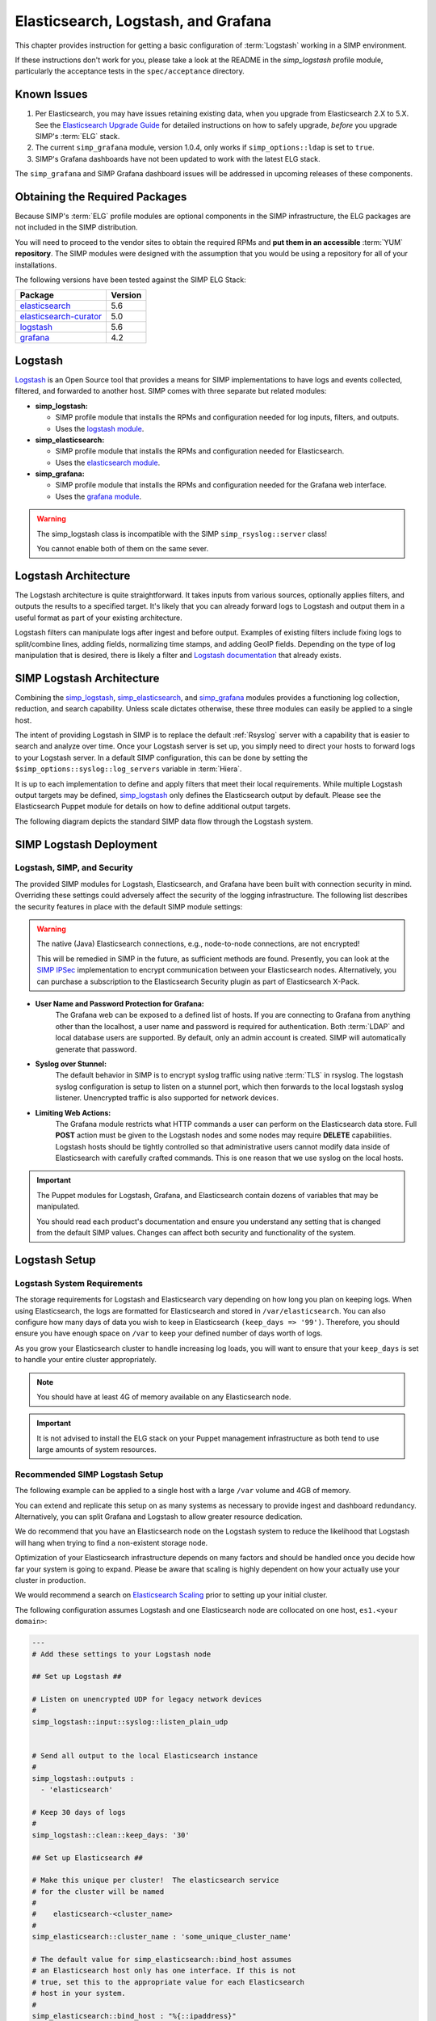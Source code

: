 .. _Elasticsearch, Logstash, and Grafana:

Elasticsearch, Logstash, and Grafana
====================================

This chapter provides instruction for getting a basic configuration of
:term:`Logstash` working in a SIMP environment.

If these instructions don't work for you, please take a look at the README in
the `simp_logstash` profile module, particularly the acceptance tests in the
``spec/acceptance`` directory.

Known Issues
------------
#. Per Elasticsearch, you may have issues retaining existing data, when
   you upgrade from Elasticsearch 2.X to 5.X.  See the
   `Elasticsearch Upgrade Guide`_ for detailed instructions on how
   to safely upgrade, *before* you upgrade SIMP's :term:`ELG` stack.

#. The current ``simp_grafana`` module, version 1.0.4, only works if
   ``simp_options::ldap`` is set to ``true``.

#. SIMP's Grafana dashboards have not been updated to work with the
   latest ELG stack.

The ``simp_grafana`` and SIMP Grafana dashboard issues will be
addressed in upcoming releases of these components.

Obtaining the Required Packages
-------------------------------

Because SIMP's :term:`ELG` profile modules are optional components in the SIMP
infrastructure, the ELG packages are not included in the SIMP distribution.

You will need to proceed to the vendor sites to obtain the required RPMs and
**put them in an accessible** :term:`YUM` **repository**. The SIMP modules were
designed with the assumption that you would be using a repository for all of
your installations.

The following versions have been tested against the SIMP ELG Stack:

+------------------------+---------+
| Package                | Version |
+========================+=========+
| elasticsearch_         | 5.6     |
+------------------------+---------+
| elasticsearch-curator_ | 5.0     |
+------------------------+---------+
| logstash_              | 5.6     |
+------------------------+---------+
| grafana_               | 4.2     |
+------------------------+---------+

Logstash
--------

`Logstash`_ is an Open Source tool that provides a means for SIMP
implementations to have logs and events collected, filtered, and forwarded
to another host. SIMP comes with three separate but related modules:

* **simp_logstash:**

  * SIMP profile module that installs the RPMs and configuration needed
    for log inputs, filters, and outputs.
  * Uses the `logstash module`_.

* **simp_elasticsearch:**

  * SIMP profile module that installs the RPMs and configuration needed
    for Elasticsearch.
  * Uses the `elasticsearch module`_.

* **simp_grafana:**

  * SIMP profile module that installs the RPMs and configuration needed
    for the Grafana web interface.
  * Uses the `grafana module`_.

.. WARNING::
   The simp_logstash class is incompatible with the SIMP
   ``simp_rsyslog::server`` class!

   You cannot enable both of them on the same sever.

Logstash Architecture
---------------------

The Logstash architecture is quite straightforward. It takes inputs from
various sources, optionally applies filters, and outputs the results to a
specified target. It's likely that you can already forward logs to Logstash and
output them in a useful format as part of your existing architecture.

Logstash filters can manipulate logs after ingest and before output.  Examples
of existing filters include fixing logs to split/combine lines, adding fields,
normalizing time stamps, and adding GeoIP fields. Depending on the type of log
manipulation that is desired, there is likely a filter and
`Logstash documentation`_ that already exists.

SIMP Logstash Architecture
--------------------------

Combining the simp_logstash_, simp_elasticsearch_, and simp_grafana_
modules provides a functioning log collection, reduction, and search
capability. Unless scale dictates otherwise, these three modules can easily be
applied to a single host.

The intent of providing Logstash in SIMP is to replace the default
:ref:`Rsyslog` server with a capability that is easier to search and analyze
over time. Once your Logstash server is set up, you simply need to direct your
hosts to forward logs to your Logstash server. In a default SIMP configuration,
this can be done by setting the ``$simp_options::syslog::log_servers`` variable
in :term:`Hiera`.

It is up to each implementation to define and apply filters that meet their
local requirements. While multiple Logstash output targets may be defined,
simp_logstash_ only defines the Elasticsearch output by default. Please see
the Elasticsearch
Puppet module for details on how to define additional output targets.

The following diagram depicts the standard SIMP data flow through the Logstash
system.

.. image:: ../../../images/Logstash.png
   :scale: 35%
   :alt: Logstash Data Flow
   :align: center

SIMP Logstash Deployment
------------------------

Logstash, SIMP, and Security
^^^^^^^^^^^^^^^^^^^^^^^^^^^^

The provided SIMP modules for Logstash, Elasticsearch, and Grafana have been
built with connection security in mind. Overriding these settings could
adversely affect the security of the logging infrastructure. The following list
describes the security features in place with the default SIMP module settings:

.. WARNING::
   The native (Java) Elasticsearch connections, e.g., node-to-node
   connections, are not encrypted!

   This will be remedied in SIMP in the future, as sufficient methods
   are found. Presently, you can look at the `SIMP IPSec`_ implementation
   to encrypt communication between your Elasticsearch nodes.
   Alternatively, you can purchase a subscription to the Elasticsearch
   Security plugin as part of Elasticsearch X-Pack.

* **User Name and Password Protection for Grafana:**
    The Grafana web can be
    exposed to a defined list of hosts. If you are connecting to Grafana from
    anything other than the localhost, a user name and password is required for
    authentication. Both :term:`LDAP` and local database users are supported.  By
    default, only an admin account is created.  SIMP will automatically generate
    that password.

* **Syslog over Stunnel:**
    The default behavior in SIMP is to encrypt syslog
    traffic using native :term:`TLS` in rsyslog.  The logstash syslog
    configuration is setup to listen on a stunnel port, which then forwards to
    the local logstash syslog listener.  Unencrypted traffic is also supported
    for network devices.

* **Limiting Web Actions:**
    The Grafana module restricts what HTTP commands a
    user can perform on the Elasticsearch data store. Full **POST** action must
    be given to the Logstash nodes and some nodes may require **DELETE**
    capabilities. Logstash hosts should be tightly controlled so that
    administrative users cannot modify data inside of Elasticsearch with
    carefully crafted commands. This is one reason that we use syslog on the
    local hosts.

.. IMPORTANT::
   The Puppet modules for Logstash, Grafana, and Elasticsearch contain dozens
   of variables that may be manipulated.

   You should read each product's documentation and ensure you understand any
   setting that is changed from the default SIMP values. Changes can affect
   both security and functionality of the system.

Logstash Setup
--------------

Logstash System Requirements
^^^^^^^^^^^^^^^^^^^^^^^^^^^^

The storage requirements for Logstash and Elasticsearch vary depending on how
long you plan on keeping logs. When using Elasticsearch, the logs are formatted
for Elasticsearch and stored in ``/var/elasticsearch``. You can also configure
how many days of data you wish to keep in Elasticsearch
``(keep_days => '99')``. Therefore, you should ensure you have enough space on
``/var`` to keep your defined number of days worth of logs.

As you grow your Elasticsearch cluster to handle increasing log loads, you will
want to ensure that your ``keep_days`` is set to handle your entire cluster
appropriately.

.. NOTE::
   You should have at least 4G of memory available on any Elasticsearch node.

.. IMPORTANT::
   It is not advised to install the ELG stack on your Puppet management
   infrastructure as both tend to use large amounts of system resources.

Recommended SIMP Logstash Setup
^^^^^^^^^^^^^^^^^^^^^^^^^^^^^^^

The following example can be applied to a single host with a large ``/var``
volume and 4GB of memory.

You can extend and replicate this setup on as many systems as necessary to
provide ingest and dashboard redundancy. Alternatively, you can split Grafana
and Logstash to allow greater resource dedication.

We do recommend that you have an Elasticsearch node on the Logstash system to
reduce the likelihood that Logstash will hang when trying to find a
non-existent storage node.

Optimization of your Elasticsearch infrastructure depends on many factors and
should be handled once you decide how far your system is going to expand.
Please be aware that scaling is highly dependent on how your actually use your
cluster in production.

We would recommend a search on `Elasticsearch Scaling`_ prior to setting up
your initial cluster.

The following configuration assumes Logstash and one Elasticsearch node
are collocated on one host, ``es1.<your domain>``:

.. code-block:: yaml

  ---
  # Add these settings to your Logstash node

  ## Set up Logstash ##

  # Listen on unencrypted UDP for legacy network devices
  #
  simp_logstash::input::syslog::listen_plain_udp


  # Send all output to the local Elasticsearch instance
  #
  simp_logstash::outputs :
    - 'elasticsearch'

  # Keep 30 days of logs
  #
  simp_logstash::clean::keep_days: '30'

  ## Set up Elasticsearch ##

  # Make this unique per cluster!  The elasticsearch service
  # for the cluster will be named
  #
  #    elasticsearch-<cluster_name>
  #
  simp_elasticsearch::cluster_name : 'some_unique_cluster_name'

  # The default value for simp_elasticsearch::bind_host assumes
  # an Elasticsearch host only has one interface. If this is not
  # true, set this to the appropriate value for each Elasticsearch
  # host in your system.
  #
  simp_elasticsearch::bind_host : "%{::ipaddress}"

  # This needs to be a list of *all* of the Elasticsearch nodes in the
  # cluster, (including the host with Logstash and Elasticsearch).
  # This is done to restrict communications to only trusted nodes
  #
  # Any node not entered here will not be connected to and will not
  # be allowed to communicate with the cluster.
  #
  simp_elasticsearch::unicast_hosts :
    - "es1.%{::domain}:9300"

  # Add your Grafana hosts to the apache ACL.
  simp_elasticsearch::http_method_acl :
    'limits' :
      'hosts' :
        'grafana.%{::domain}' : 'defaults'

  # Turn off client SSL verification *only* if you are connecting
  # to Grafana.  Otherwise, the default setting of 'require'
  # is best!
  #
  simp_elasticsearch::simp_apache::ssl_verify_client: 'none'


  ## Classes that you need to include for this setup

  classes:
    - 'simp_elasticsearch'
    - 'simp_logstash'
    # Include this if you wish to auto-purge your Elasticsearch records
    - 'simp_logstash::clean'

Deploying Additional Elasticsearch Nodes
^^^^^^^^^^^^^^^^^^^^^^^^^^^^^^^^^^^^^^^^

When more than one Elasticsearch node are to be deployed in your system,
configuration of these nodes may be more easily handled using a group
match to pull your :term:`Hiera` settings. To do this, you should add
the following to your ``site.pp`` file for your environment.

.. code-block:: ruby

  if $trusted['certname'] =~ /es\d+\.your\.domain/ {
    $hostgroup = 'elasticsearch'
  }

Then, ensure that a file called 'elasticsearch.yaml' is present in the
``/etc/puppetlabs/code/environments/simp/hieradata/hostgroups/``
directory and contains the following content.

.. code-block:: yaml

  ---
  # All nodes running elasticsearch in your cluster should use
  # these settings.

  simp_elasticsearch::cluster_name: 'some_unique_cluster_name'

  # Remember, this must be the *complete* list of Elasticsearch nodes.
  #
  simp_elasticsearch::unicast_hosts :
    - "es1.%{::domain}:9300"
    - "es2.%{::domain}:9300"
    - "es3.%{::domain}:9300"
    - "es4.%{::domain}:9300"

  classes:
    - 'simp_elasticsearch'

Make sure you point your clients to the Logstash server by setting the
``$simp_options::syslog::log_servers`` variable to the FQDN of the
Logstash server in :term:`Hiera`.  You will also need to set
``simp_rsyslog::forward_logs: true`` and
``rsyslog::enable_tls_logging: true``,
to ensure logs are sent to Logstash Stunnel listener.

Deploying Grafana
^^^^^^^^^^^^^^^^^

Now that you have a functional logging setup, you'll probably want to deploy a
GUI to provide the ability to generate user dashboards as well as dynamic log
analysis.

The SIMP team chose to support the Open Source `Grafana`_ project due to its
builtin authentication and access control support.  While the Grafana is great
at visualizing data, it can be challenging to explore your logs.  You could
easily point `Kibana`_ or another tool of your choosing at your
`Elasticsearch`_ cluster. You could also install Kibana alongside Grafana.
Since Kibana does not offer (free and open source) access control, you can
configure Kibana to listen to local host only and tightly control who can SSH
to your Kibana node.

.. NOTE::
   By default, the Grafana administrative password is randomly set using
   `simplib passgen()`_. You can use the :ref:`simp passgen` command to obtain
   the password for your environment.

.. NOTE::
   The ``rubygem-toml`` package must be present on your puppet compile servers
   for the Grafana puppet module to function properly.

   Starting with SIMP version 6.2, the ``pupmod-simp-simp_grafana`` rpm will
   automatically install this gem, by pulling in ``rubygem-puppetserver-toml``
   as an RPM dependency.

   If you do not install this via Kickstart, you will need two runs of Puppet
   to complete the Grafana installation since the TOML Ruby Gem will not be
   able to be installed prior to Puppet loading.

.. WARNING::
   Do **not** point Grafana directly at your Elasticsearch node unless you have
   a single-node deployment.

   Grafana has the ability to put **extreme** loads on your Elasticsearch
   infrastructure with poorly formed queries and should be connected to a node
   that is not used for ingest. This also helps prevent any vulnerabilities
   in Grafana from providing direct access to your Elasticsearch
   infrastructure.

Targeting your Grafana host or hostgroup, apply the following :term:`Hiera`
settings.

.. code-block:: yaml

  ---
  # Array of networks that are allowed to access your Grafana dashboard.
  # Uses the standard SIMP 'simp_options::trusted_nets' semantics.
  #
  # In this case, instead of using the default of
  # ``simp_options::trusted_nets``, we're allowing everyone in and
  # trusting that Grafana will do properly authenticate users using
  # the LDAP configured via the ``simp_options::ldap`` parameters.

  simp_grafana::trusted_nets:
    - 'ALL'

  classes:
    - 'simp_grafana'

After your Puppet run, you should be able to connect to port ``8443`` on your
Grafana host and authenticate with the administrative user.

Grafana LDAP Integration
````````````````````````

SIMP uses Grafana roles and maps them to :term:`LDAP` groups to provide access
control.

When you apply the SIMP Grafana class, Grafana will be configured for LDAP
authentication (assuming you are using SIMP LDAP).  The table below describes
the Grafana roles.

.. list-table:: Grafana Roles
   :widths: 15 30 55
   :header-rows: 1

   * - Grafana Role
     - SIMP LDAP Role
     - Permissions
   * - Viewer
     - simp_grafana_viewers
     - Can only view dashboards, not save / create them.
   * - Read Only Editors
     - simp_grafana_editors_ro
     - Can edit graphs and queries but not save dashboards.
   * - Editor
     - simp_grafana_editors
     - Can view, update and create dashboards.
   * - Admin
     - simp_grafana_admins
     - Everything an Editor can plus edit and add data sources and
       organization users.

All the system administrator needs to do is to create the LDAP groups
and assign users to those groups.  An example ``ldif`` for creating
the viewers group is as follows:

.. code-block:: ruby

   dn: cn=simp_grafana_viewers,ou=Group,dc=your,dc=domain
   objectClass: posixGroup
   objectClass: top
   cn: simp_grafana_viewers
   gidNumber: <Unique GID number>
   description: "Grafana Viewers"

An ``ldif`` such as the one below could then be used to add users
to that group:

.. code-block:: ruby

  dn: cn=simp_grafana_viewers,ou=Group,dc=your,dc=domain
  changetype: modify
  add: memberUid
  memberUid: <UID1>
  memberUid: <UID2>
  ...
  memberUid: <UIDX>

More information on managing LDAP users can be found in the
:ref:`User_Management` section.  Refer to the ``simp_grafana`` module for
additional information on using the puppet module to manage Grafana LDAP
configuration.

Grafana Dashboards
``````````````````
SIMP can optionally install default Grafana dashboards, contained in
the ``simp_grafana`` RPM.  To install the dashboards in Grafana, set
``simp_grafana::simp_dashboards: true`` in the Hiera configuration for
your Grafana node.  The dashboards will reside in
``/var/lib/grafana/dashboards`` and will be read-only. If you want to
modify any of them, via the Grafana GUI, you must first save a copy of
each dashboard you want to customize.

.. _Elasticsearch: https://www.elastic.co/products/elasticsearch
.. _elasticsearch: https://www.elastic.co/products/elasticsearch
.. _elasticsearch-curator: https://www.elastic.co/products/elasticsearch
.. _elasticsearch module: https://github.com/elastic/puppet-elasticsearch
.. _Elasticsearch scaling: https://www.elastic.co/guide/en/elasticsearch/guide/master/_scale_horizontally.html
.. _Elasticsearch Upgrade Guide: https://www.elastic.co/guide/en/elasticsearch/reference/current/setup-upgrade.html
.. _Grafana: https://grafana.com/
.. _grafana: https://grafana.com/
.. _grafana module: https://github.com/voxpupuli/puppet-grafana
.. _Kibana: https://www.elastic.co/products/kibana
.. _Logstash: https://www.elastic.co/products/logstash
.. _logstash: https://www.elastic.co/products/logstash
.. _Logstash documentation: https://www.elastic.co/guide/en/logstash/current/index.html
.. _logstash module: https://github.com/elastic/puppet-logstash
.. _simp_elasticsearch: https://github.com/simp/pupmod-simp-simp_elasticsearch
.. _simp_logstash: https://github.com/simp/pupmod-simp-simp_logstash
.. _simp_grafana: https://github.com/simp/pupmod-simp-simp_grafana
.. _SIMP IPSec: https://github.com/simp/pupmod-simp-libreswan
.. _simplib passgen(): https://github.com/simp/pupmod-simp-simplib/blob/master/lib/puppet/parser/functions/passgen.rb
